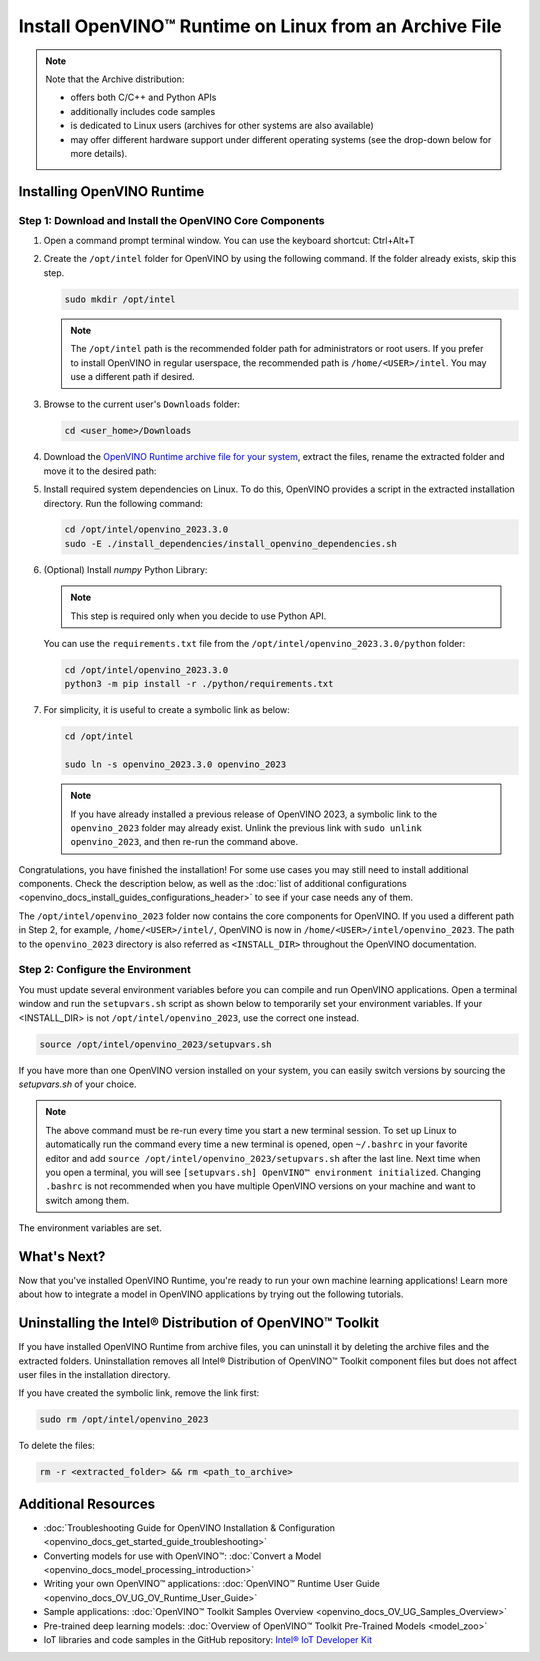 .. {#openvino_docs_install_guides_installing_openvino_from_archive_linux}

Install OpenVINO™ Runtime on Linux from an Archive File
=========================================================


.. meta::
   :description: Learn how to install OpenVINO™ Runtime on the Linux operating
                 system, using an archive file.


.. note::

   Note that the Archive distribution:

   * offers both C/C++ and Python APIs
   * additionally includes code samples
   * is dedicated to Linux users (archives for other systems are also available)
   * may offer different hardware support under different operating systems
     (see the drop-down below for more details).

   .. dropdown:: Inference Options

      ===================  =====  =====  =====  =====
       Operating System     CPU    GPU    GNA    NPU
      ===================  =====  =====  =====  =====
       Debian9 armhf         V     n/a    n/a    n/a
       Ubuntu18 arm64        V     n/a    n/a    n/a
       CentOS7 x86_64        V      V     n/a    n/a
       Ubuntu18 x86_64       V      V      V     n/a
       Ubuntu20 x86_64       V      V      V      V
       Ubuntu22 x86_64       V      V      V      V
       RHEL8 x86_64          V      V      V     n/a
      ===================  =====  =====  =====  =====


.. tab-set::

   .. tab-item:: System Requirements
      :sync: system-requirements

      | Full requirement listing is available in:
      | :doc:`System Requirements Page <system_requirements>`

   .. tab-item:: Processor Notes
      :sync: processor-notes

      | To see if your processor includes the integrated graphics technology and supports iGPU inference, refer to:
      | `Product Specifications <https://ark.intel.com/>`__

   .. tab-item:: Software
      :sync: software

      * `CMake 3.13 or higher, 64-bit <https://cmake.org/download/>`__
      * `Python 3.8 - 3.11, 64-bit <https://www.python.org/downloads/>`__
      * GCC:

      .. tab-set::

         .. tab-item:: Ubuntu 20.04
            :sync: ubuntu-20

            * GCC 9.3.0

         .. tab-item:: Ubuntu 18.04
            :sync: ubuntu-18

            * GCC 7.5.0

         .. tab-item:: RHEL 8
            :sync: rhel-8

            * GCC 8.4.1

         .. tab-item:: CentOS 7
            :sync: centos-7

            * GCC 8.3.1
            Use the following instructions to install it:

            Install GCC 8.3.1 via devtoolset-8

            .. code-block:: sh

               sudo yum update -y && sudo yum install -y centos-release-scl epel-release
               sudo yum install -y devtoolset-8

            Enable devtoolset-8 and check current gcc version

            .. code-block:: sh

               source /opt/rh/devtoolset-8/enable
               gcc -v






Installing OpenVINO Runtime
############################################################

Step 1: Download and Install the OpenVINO Core Components
++++++++++++++++++++++++++++++++++++++++++++++++++++++++++++

1. Open a command prompt terminal window. You can use the keyboard shortcut: Ctrl+Alt+T

2. Create the ``/opt/intel`` folder for OpenVINO by using the following command. If the folder already exists, skip this step.

   .. code-block:: sh

      sudo mkdir /opt/intel

   .. note::

      The ``/opt/intel`` path is the recommended folder path for administrators or root users. If you prefer to install OpenVINO in regular userspace, the recommended path is ``/home/<USER>/intel``. You may use a different path if desired.

3. Browse to the current user's ``Downloads`` folder:

   .. code-block:: sh

      cd <user_home>/Downloads

4. Download the `OpenVINO Runtime archive file for your system <https://storage.openvinotoolkit.org/repositories/openvino/packages/2023.3/linux/>`_, extract the files, rename the extracted folder and move it to the desired path:

   .. tab-set::

      .. tab-item:: x86_64
         :sync: x86-64

         .. tab-set::

            .. tab-item:: Ubuntu 22.04
               :sync: ubuntu-22

               .. code-block:: sh


                  curl -L https://storage.openvinotoolkit.org/repositories/openvino/packages/2023.3/linux/l_openvino_toolkit_ubuntu22_2023.3.0.13775.ceeafaf64f3_x86_64.tgz --output openvino_2023.3.0.tgz
                  tar -xf openvino_2023.3.0.tgz
                  sudo mv l_openvino_toolkit_ubuntu22_2023.3.0.13775.ceeafaf64f3_x86_64 /opt/intel/openvino_2023.3.0

            .. tab-item:: Ubuntu 20.04
               :sync: ubuntu-20

               .. code-block:: sh


                  curl -L https://storage.openvinotoolkit.org/repositories/openvino/packages/2023.3/linux/l_openvino_toolkit_ubuntu20_2023.3.0.13775.ceeafaf64f3_x86_64.tgz --output openvino_2023.3.0.tgz
                  tar -xf openvino_2023.3.0.tgz
                  sudo mv l_openvino_toolkit_ubuntu20_2023.3.0.13775.ceeafaf64f3_x86_64 /opt/intel/openvino_2023.3.0


            .. tab-item:: Ubuntu 18.04
               :sync: ubuntu-18

               .. code-block:: sh


                  curl -L https://storage.openvinotoolkit.org/repositories/openvino/packages/2023.3/linux/l_openvino_toolkit_ubuntu18_2023.3.0.13775.ceeafaf64f3_x86_64.tgz --output openvino_2023.3.0.tgz
                  tar -xf openvino_2023.3.0.tgz
                  sudo mv l_openvino_toolkit_ubuntu18_2023.3.0.13775.ceeafaf64f3_x86_64 /opt/intel/openvino_2023.3.0

            .. tab-item:: RHEL 8
               :sync: rhel-8

               .. code-block:: sh


                  curl -L https://storage.openvinotoolkit.org/repositories/openvino/packages/2023.3/linux/l_openvino_toolkit_rhel8_2023.3.0.13775.ceeafaf64f3_x86_64.tgz --output openvino_2023.3.0.tgz
                  tar -xf openvino_2023.3.0.tgz
                  sudo mv l_openvino_toolkit_rhel8_2023.3.0.13775.ceeafaf64f3_x86_64 /opt/intel/openvino_2023.3.0

            .. tab-item:: CentOS 7
               :sync: centos-7

               .. code-block:: sh

                  curl -L https://storage.openvinotoolkit.org/repositories/openvino/packages/2023.3/linux/l_openvino_toolkit_centos7_2023.3.0.13775.ceeafaf64f3_x86_64.tgz --output openvino_2023.3.0.tgz
                  tar -xf openvino_2023.3.0.tgz
                  sudo mv l_openvino_toolkit_centos7_2023.3.0.13775.ceeafaf64f3_x86_64 /opt/intel/openvino_2023.3.0


      .. tab-item:: ARM 64-bit
         :sync: arm-64

         .. code-block:: sh


            curl -L https://storage.openvinotoolkit.org/repositories/openvino/packages/2023.3/linux/l_openvino_toolkit_ubuntu18_2023.3.0.13775.ceeafaf64f3_arm64.tgz -O openvino_2023.3.0.tgz
            tar -xf openvino_2023.3.0.tgz
            sudo mv l_openvino_toolkit_ubuntu18_2023.3.0.13775.ceeafaf64f3_arm64 /opt/intel/openvino_2023.3.0

      .. tab-item:: ARM 32-bit
         :sync: arm-32

         .. code-block:: sh

            curl -L https://storage.openvinotoolkit.org/repositories/openvino/packages/2023.3/linux/l_openvino_toolkit_debian9_2023.3.0.13775.ceeafaf64f3_armhf.tgz -O openvino_2023.3.0.tgz
            tar -xf openvino_2023.3.0.tgz
            sudo mv l_openvino_toolkit_debian9_2023.3.0.13775.ceeafaf64f3_armhf /opt/intel/openvino_2023.3.0


5. Install required system dependencies on Linux. To do this, OpenVINO provides a script in the extracted installation directory. Run the following command:

   .. code-block:: sh

      cd /opt/intel/openvino_2023.3.0
      sudo -E ./install_dependencies/install_openvino_dependencies.sh

6. (Optional) Install *numpy* Python Library:

   .. note::

      This step is required only when you decide to use Python API.

   You can use the ``requirements.txt`` file from the ``/opt/intel/openvino_2023.3.0/python`` folder:

   .. code-block:: sh

      cd /opt/intel/openvino_2023.3.0
      python3 -m pip install -r ./python/requirements.txt

7. For simplicity, it is useful to create a symbolic link as below:

   .. code-block:: sh

      cd /opt/intel

      sudo ln -s openvino_2023.3.0 openvino_2023

   .. note::
      If you have already installed a previous release of OpenVINO 2023, a symbolic link to the ``openvino_2023`` folder may already exist.
      Unlink the previous link with ``sudo unlink openvino_2023``, and then re-run the command above.


Congratulations, you have finished the installation! For some use cases you may still
need to install additional components. Check the description below, as well as the
:doc:`list of additional configurations <openvino_docs_install_guides_configurations_header>`
to see if your case needs any of them.

The ``/opt/intel/openvino_2023`` folder now contains the core components for OpenVINO.
If you used a different path in Step 2, for example, ``/home/<USER>/intel/``,
OpenVINO is now in ``/home/<USER>/intel/openvino_2023``. The path to the ``openvino_2023``
directory is also referred as ``<INSTALL_DIR>`` throughout the OpenVINO documentation.


Step 2: Configure the Environment
++++++++++++++++++++++++++++++++++++++++++++++++++++++++++++

You must update several environment variables before you can compile and run OpenVINO applications.
Open a terminal window and run the ``setupvars.sh`` script as shown below to temporarily set your environment variables.
If your <INSTALL_DIR> is not ``/opt/intel/openvino_2023``, use the correct one instead.

.. code-block:: sh

   source /opt/intel/openvino_2023/setupvars.sh


If you have more than one OpenVINO version installed on your system, you can easily switch versions by sourcing the `setupvars.sh` of your choice.

.. note::

   The above command must be re-run every time you start a new terminal session.
   To set up Linux to automatically run the command every time a new terminal is opened,
   open ``~/.bashrc`` in your favorite editor and add ``source /opt/intel/openvino_2023/setupvars.sh`` after the last line.
   Next time when you open a terminal, you will see ``[setupvars.sh] OpenVINO™ environment initialized``.
   Changing ``.bashrc`` is not recommended when you have multiple OpenVINO versions on your machine and want to switch among them.

The environment variables are set.




What's Next?
############################################################

Now that you've installed OpenVINO Runtime, you're ready to run your own machine learning applications!
Learn more about how to integrate a model in OpenVINO applications by trying out the following tutorials.

.. tab-set::

   .. tab-item:: Get started with Python
      :sync: get-started-py

      Try the `Python Quick Start Example <notebooks/201-vision-monodepth-with-output.html>`_
      to estimate depth in a scene using an OpenVINO monodepth model in a Jupyter Notebook inside your web browser.

      .. image:: https://user-images.githubusercontent.com/15709723/127752390-f6aa371f-31b5-4846-84b9-18dd4f662406.gif
         :width: 400

      Visit the :doc:`Tutorials <tutorials>` page for more Jupyter Notebooks to get you started with OpenVINO, such as:

      * `OpenVINO Python API Tutorial <notebooks/002-openvino-api-with-output.html>`__
      * `Basic image classification program with Hello Image Classification <notebooks/001-hello-world-with-output.html>`__
      * `Convert a PyTorch model and use it for image background removal <notebooks/205-vision-background-removal-with-output.html>`__


   .. tab-item:: Get started with C++
      :sync: get-started-cpp

      Try the :doc:`C++ Quick Start Example <openvino_docs_get_started_get_started_demos>` for step-by-step instructions
      on building and running a basic image classification C++ application.

      .. image:: https://user-images.githubusercontent.com/36741649/127170593-86976dc3-e5e4-40be-b0a6-206379cd7df5.jpg
         :width: 400

      Visit the :doc:`Samples <openvino_docs_OV_UG_Samples_Overview>` page for other C++ example applications to get you started with OpenVINO, such as:

      * `Basic object detection with the Hello Reshape SSD C++ sample <openvino_sample_hello_reshape_ssd.html>`__
      * `Object classification sample <openvino_sample_hello_classification.html>`__



Uninstalling the Intel® Distribution of OpenVINO™ Toolkit
###########################################################

If you have installed OpenVINO Runtime from archive files, you can uninstall it by deleting the archive files and the extracted folders.
Uninstallation removes all Intel® Distribution of OpenVINO™ Toolkit component files but does not affect user files in the installation directory.

If you have created the symbolic link, remove the link first:

.. code-block:: sh

   sudo rm /opt/intel/openvino_2023

To delete the files:

.. code-block:: sh

   rm -r <extracted_folder> && rm <path_to_archive>






Additional Resources
###########################################################

* :doc:`Troubleshooting Guide for OpenVINO Installation & Configuration <openvino_docs_get_started_guide_troubleshooting>`
* Converting models for use with OpenVINO™: :doc:`Convert a Model <openvino_docs_model_processing_introduction>`
* Writing your own OpenVINO™ applications: :doc:`OpenVINO™ Runtime User Guide <openvino_docs_OV_UG_OV_Runtime_User_Guide>`
* Sample applications: :doc:`OpenVINO™ Toolkit Samples Overview <openvino_docs_OV_UG_Samples_Overview>`
* Pre-trained deep learning models: :doc:`Overview of OpenVINO™ Toolkit Pre-Trained Models <model_zoo>`
* IoT libraries and code samples in the GitHub repository: `Intel® IoT Developer Kit <https://github.com/intel-iot-devkit>`__




